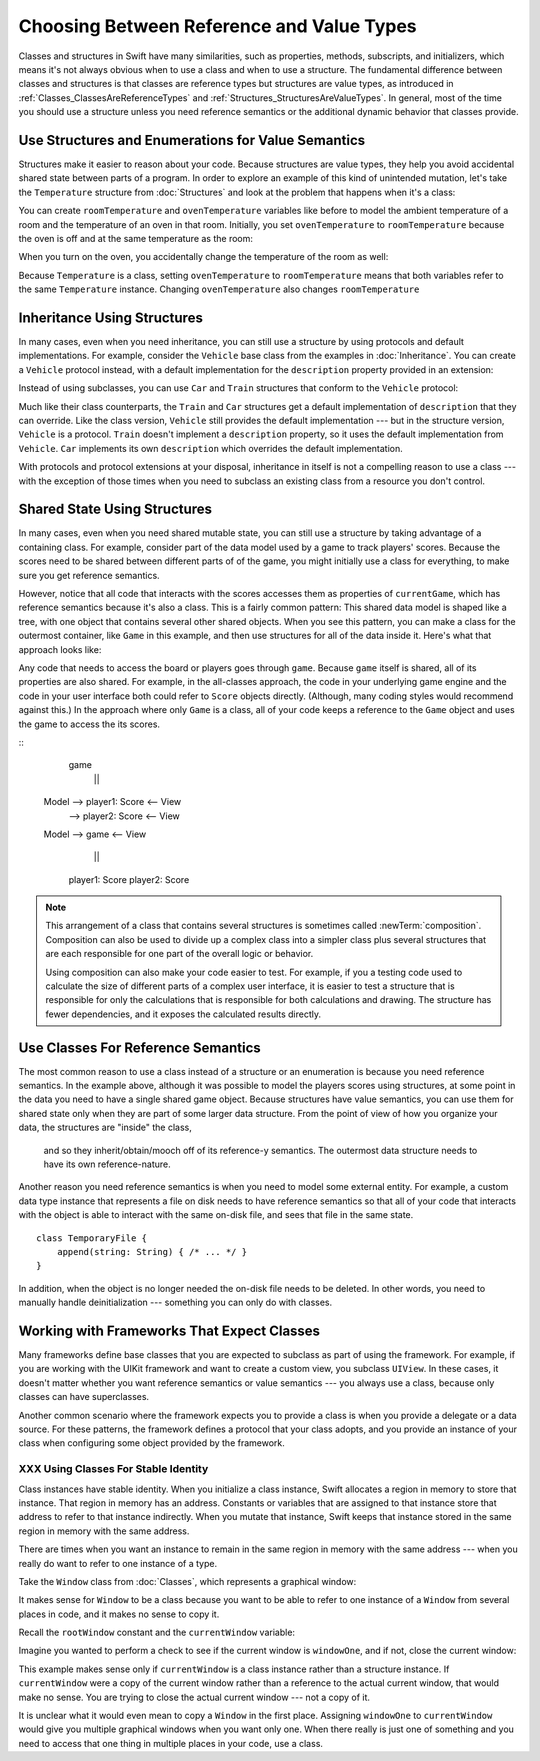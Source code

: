 Choosing Between Reference and Value Types
==========================================

.. XXX The chapter title was changed from classes vs structs
   in commit 0909150, which doesn't describe *why* the change was made.
   I don't remember exactly what that reason was,
   and I don't have any notes in email about the feedback Andrew got.
   [Contributor 4485] called out in the dev edit the fact that
   the higher-level headings are about ref/value types
   but the content is about classes and structs.
   Worth re-evaluating which way to frame this.

Classes and structures in Swift have many similarities,
such as properties, methods, subscripts, and initializers,
which means it's not always obvious
when to use a class and when to use a structure.
The fundamental difference between classes and structures
is that classes are reference types
but structures are value types,
as introduced in :ref:`Classes_ClassesAreReferenceTypes`
and :ref:`Structures_StructuresAreValueTypes`.
In general,
most of the time you should use a structure
unless you need reference semantics
or the additional dynamic behavior
that classes provide.

.. _ReferenceAndValueTypes_StructsAndEnums:

Use Structures and Enumerations for Value Semantics
---------------------------------------------------

Structures make it easier to reason about your code.
Because structures are value types,
they help you avoid accidental shared state
between parts of a program.
In order to explore an example
of this kind of unintended mutation,
let's take the ``Temperature`` structure from :doc:`Structures`
and look at the problem that happens when it's a class:

.. testcode:: struct-vs-class-temperature

    -> class Temperature {
           var celsius = 0.0
           var fahrenheit: Double {
               return celsius * 9/5 + 32
           }
       }

You can create ``roomTemperature`` and ``ovenTemperature`` variables
like before to model the ambient temperature of a room
and the temperature of an oven in that room.
Initially,
you set ``ovenTemperature`` to ``roomTemperature``
because the oven is off and at the same temperature as the room:

.. testcode:: struct-vs-class-temperature

    -> var roomTemperature = Temperature()
    << // roomTemperature : Temperature = REPL.Temperature
    -> roomTemperature.celsius = 21.0
    -> var ovenTemperature = roomTemperature
    << // ovenTemperature : Temperature = REPL.Temperature

When you turn on the oven,
you accidentally change the temperature of the room as well:

.. testcode:: struct-vs-class-temperature

    -> ovenTemperature.celsius = 180.0
    -> print("ovenTemperature is now \(ovenTemperature.celsius) degrees Celsius")
    <- ovenTemperature is now 180.0 degrees Celsius
    -> print("roomTemperature is also now \(roomTemperature.celsius) degrees Celsius")
    <- roomTemperature is also now 180.0 degrees Celsius

Because ``Temperature`` is a class,
setting ``ovenTemperature`` to ``roomTemperature``
means that both variables refer to the same ``Temperature`` instance.
Changing ``ovenTemperature`` also changes ``roomTemperature``

.. FIXME: ART

.. XXX REWRITE

    This example of unintended sharing
    is a simple illustration of a problem that often comes up
    when using classes.
    It is clear to see where things went wrong in this example,
    but when you write more complicated code
    and changes come from many different places,
    it is much more difficult to reason about your code.

    One solution to unintended sharing when using classes
    is to manually copy your class instances as needed.
    However,
    manually copying class instances as needed is hard to justify
    when structures do that for you with their copy-on-write behavior.

    .. XXX weak argument -- better framed as structs give you (via reference semantics)
       what you were trying to build via defensive copying of class instances

    Much like constants,
    structures make it easier to reason about your code
    because you don't have to worry about
    where far-away changes might be coming from.
    Structures provide a simpler abstraction,
    saving you from having to think about unintended sharing
    in those cases when you really don't need reference semantics.

.. XXX Note from discission with Alex Migicovsky
   If you're coming from another language
   where you model pretty much everything as a class,
   watch for places where you create
   immutable clas instances in that language.
   This is a good example of actually wanting value semantics
   but not having a language that can give it to you.
   For example, consider UIImage.
   ... look for a good example that actually *does* get
   a Swift value type...
   NSDecimalNumber or NSUUID might work

.. _ReferenceAndValueTypes_StructInherit:

Inheritance Using Structures
----------------------------

In many cases, even when you need inheritance,
you can still use a structure
by using protocols and default implementations.
For example,
consider the ``Vehicle`` base class from the examples in :doc:`Inheritance`.
You can create a ``Vehicle`` protocol instead,
with a default implementation for the ``description`` property
provided in an extension:

.. testcode:: struct-vs-class-temperature

    -> protocol Vehicle {
           var currentSpeed: Double { get set }
           func makeNoise()
       }
    -> extension Vehicle {
           var description: String {
               return "traveling at \(currentSpeed) miles per hour"
           }
       }

Instead of using subclasses,
you can use ``Car`` and ``Train`` structures
that conform to the ``Vehicle`` protocol:

.. testcode:: struct-vs-class-temperature

    -> struct Train: Vehicle {
           var currentSpeed = 0.0
           func makeNoise() {
               print("Choo Choo")
           }
       }
    -> struct Car: Vehicle {
           var currentSpeed = 0.0
           var gear = 1
           func makeNoise() {
               print("Vroom Vroom")
           }
           var description: String {
               return "traveling at \(currentSpeed) miles per house in gear \(gear)"
           }
       }

Much like their class counterparts,
the ``Train`` and ``Car`` structures
get a default implementation of ``description``
that they can override.
Like the class version,
``Vehicle`` still provides the default implementation ---
but in the structure version, ``Vehicle`` is a protocol.
``Train`` doesn't implement a ``description`` property,
so it uses the default implementation from ``Vehicle``.
``Car`` implements its own ``description``
which overrides the default implementation.

With protocols and protocol extensions at your disposal,
inheritance in itself is not a compelling reason to use a class ---
with the exception of those times when you need
to subclass an existing class
from a resource you don't control.

.. _ReferenceAndValueTypes_StructSharedState:

Shared State Using Structures
-----------------------------

In many cases,
even when you need shared mutable state,
you can still use a structure
by taking advantage of a containing class.
For example,
consider part of the data model used by a game to track players' scores.
Because the scores need to be shared
between different parts of of the game,
you might initially use a class for everything,
to make sure you get reference semantics.

.. testcode:: struct-shared-state-bad

    -> class Score {
           var points = 0
       }
    ---
    -> class Game {
           var player1: Score
           var player2: Score
           init() {
               self.player1 = Score()
               self.player2 = Score()
           }
       }
    ---
    -> var currentGame = Game()
    -> currentGame.player1.points += 10
    << // currentGame : Game = REPL.Game

However,
notice that all code that interacts with the scores
accesses them as properties of ``currentGame``,
which has reference semantics because it's also a class.
This is a fairly common pattern:
This shared data model is shaped like a tree,
with one object that contains several other shared objects.
When you see this pattern,
you can make a class for the outermost container,
like ``Game`` in this example,
and then use structures for all of the data inside it.
Here's what that approach looks like:

.. testcode:: struct-shared-state-good

    -> struct Score {
           var points = 0
       }
    ---
    -> class Game {
           var player1: Score
           var player2: Score
           init() {
               self.player1 = Score()
               self.player2 = Score()
           }
       }
    ---
    -> var currentGame = Game()
    -> currentGame.player1.points += 10
    << // currentGame : Game = REPL.Game

Any code that needs to access the board or players
goes through ``game``.
Because ``game`` itself is shared,
all of its properties are also shared.
For example,
in the all-classes approach,
the code in your underlying game engine
and the code in your user interface
both could refer to ``Score`` objects directly.
(Although, many coding styles would recommend against this.)
In the approach where only ``Game`` is a class,
all of your code keeps a reference to the ``Game`` object
and uses the game to access the its scores.

.. Referring from the view directly to a score object
   is at least an in-spirit violation of the Law of Demeter.
   I don't have a good reason to call it straight-out "wrong"
   but it's certainly not good code either.

.. FIXME: ART

::
              game
               ||
   Model --> player1: Score <-- View
         --> player2: Score <-- View

   Model -->  game <-- View
               ||
             player1: Score
             player2: Score

.. note::

   This arrangement of a class that contains several structures
   is sometimes called :newTerm:`composition`.
   Composition can also be used to divide up a complex class
   into a simpler class plus several structures
   that are each responsible for one part of the overall logic or behavior.

   Using composition can also make your code easier to test.
   For example,
   if you a testing code used to calculate the size
   of different parts of a complex user interface,
   it is easier to test a structure
   that is responsible for only the calculations
   that is responsible for both calculations and drawing.
   The structure has fewer dependencies,
   and it exposes the calculated results directly.

.. _ReferenceAndValueTypes_ClassRefSemantics:

Use Classes For Reference Semantics
-----------------------------------

The most common reason to use a class
instead of a structure or an enumeration
is because you need reference semantics.
In the example above,
although it was possible to model the players scores using structures,
at some point in the data you need to have a single shared game object.
Because structures have value semantics,
you can use them for shared state
only when they are part of some larger data structure.
From the point of view of how you organize your data,
the structures are "inside" the class,
    and so they inherit/obtain/mooch off of its reference-y semantics.
    The outermost data structure
    needs to have its own reference-nature.

Another reason you need reference semantics
is when you need to model some external entity.
For example,
a custom data type instance that represents a file on disk
needs to have reference semantics
so that all of your code that interacts with the object
is able to interact with the same on-disk file,
and sees that file in the same state.

.. XXX Is a code listing helpful here or just confusing?

::

    class TemporaryFile {
        append(string: String) { /* ... */ }
    }

In addition, when the object is no longer needed
the on-disk file needs to be deleted.
In other words,
you need to manually handle deinitialization ---
something you can only do with classes.

.. _ReferenceAndValueTypes_ClassFrameworks:

Working with Frameworks That Expect Classes
-------------------------------------------

Many frameworks define base classes
that you are expected to subclass
as part of using the framework.
For example,
if you are working with the UIKit framework
and want to create a custom view,
you subclass ``UIView``.
In these cases,
it doesn't matter whether you want reference semantics or value semantics ---
you always use a class,
because only classes can have superclasses.

Another common scenario where the framework expects you to provide a class
is when you provide a delegate or a data source.
For these patterns,
the framework defines a protocol that your class adopts,
and you provide an instance of your class
when configuring some object provided by the framework.

.. REWRITE ENDED HERE


XXX Using Classes For Stable Identity
~~~~~~~~~~~~~~~~~~~~~~~~~~~~~~~~~~~~~

Class instances have stable identity.
When you initialize a class instance,
Swift allocates a region in memory to store that instance.
That region in memory has an address.
Constants or variables that are assigned to that instance
store that address to refer to that instance indirectly.
When you mutate that instance,
Swift keeps that instance stored in the same region in memory
with the same address.

.. XXX Talk about one thing at a time.

.. XXX can we have this discussion without talking about raw memory?
   many readers won't know what that is either

There are times when you want an instance
to remain in the same region in memory with the same address ---
when you really do want to refer to one instance of a type.

Take the ``Window`` class from :doc:`Classes`,
which represents a graphical window:

.. testcode:: choosingbetweenclassesandstructures

    -> class Window {
           var width: Int
           var height: Int

           init(width: Int, height: Int) {
               self.width = width
               self.height = height
           }
       }

It makes sense for ``Window`` to be a class
because you want to be able to refer to one instance of a ``Window``
from several places in code,
and it makes no sense to copy it.

.. XXX it's representing a resource

.. XXX fix the wording so it's not about "making sense";
   give a real reason instead

.. XXX being something that he user interacts with
   is a good indication that it should be a reference type
   (a physical object or a simulation of one,
   like a window on the screen)

Recall the ``rootWindow`` constant and the ``currentWindow`` variable:

.. testcode:: choosingbetweenclassesandstructures

    -> let windowOne = Window(width: 500, height: 300)
    << // windowOne : Window = REPL.Window
    -> let windowTwo = Window(width: 400, height: 400)
    << // windowTwo : Window = REPL.Window
    -> var currentWindow = windowOne
    << // currentWindow : Window = REPL.Window

Imagine you wanted to perform a check
to see if the current window is ``windowOne``,
and if not,
close the current window:

.. testcode:: choosingbetweenclassesandstructures

    -> if currentWindow !== windowOne {
           // close currentWindow
       }

This example makes sense only if ``currentWindow``
is a class instance rather than a structure instance.
If ``currentWindow`` were a copy of the current window
rather than a reference to the actual current window,
that would make no sense.
You are trying to close the actual current window ---
not a copy of it.

.. XXX the window object above is representing a resource

It is unclear what it would even mean
to copy a ``Window`` in the first place.
Assigning ``windowOne`` to ``currentWindow``
would give you multiple graphical windows
when you want only one.
When there really is just one of something
and you need to access that one thing
in multiple places in your code,
use a class.

.. XXX polish prose in para above & below for clarity

    Another reason that graphical windows and files
    are good examples for when to use a class
    is that it is likely that many places in your code
    would need to access or modify the same window or file.
    For instance,
    you can imagine needing to read from and write to the same file
    in multiple places in your code.
    When you need the ability
    to change the same instance from multiple places,
    use a class.


.. XXX Leftover prose -- might be useful in the intro.

   If you're used to working in object-oriented languages
   like Objective-C or C++,
   you may be in the habit of writing a lot of classes.
   In Swift,
   you don't need classes as often as you might expect.
   The major reasons to use a class are
   when you're working with a framework whose API uses classes and
   when you want to refer to the same instance of a type in multiple places.

.. XXX Both structs & classes can do abstraction via protocols

.. XXX General question: what happens when I put a class instance inside a struct?
   In particular, call out the fact that this breaks value semantics,
   because copies of the struct all refer to the same classs instance.
   In contrast, composing value semantics preserves value semantics.

.. XXX Notes from WWDC 2016 session on Swift performance
   https://developer.apple.com/videos/play/wwdc2016/416/

   Classes give you a high degree of flexibility and dynamic behavior...
   but there's a cost to that dynamism.
   If you aren't using it, use a struct instead.

   Classes are allocated on the heap, which is more expensive
   than stack allocation for classes.

   Classes are reference counted, which takes time,
   and structs aren't.

   Classes have dynamic dispatch, which takes a little more time
   and which can't be optimized very much.
   (Final classes are a little better,
   as are classes that aren't exposed outside your module.)
   Structs use static dispatch, which can be aggressively optimized
   to do inlining.

   Not from that talk, but there's also a cognitive cost to using classes,
   because reference semantics requires you to think about every place
   that could be using the object,
   rather than being able to know that only code nearby
   is affected by changes to a struct's state.

